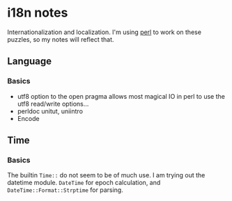 * i18n notes
Internationalization and localization.
I'm using _perl_ to work on these puzzles, so my notes will reflect that.

** Language
*** Basics
- utf8 option to the open pragma allows most magical IO in perl to use the utf8 read/write options...
- perldoc unitut, uniintro
- Encode

  
** Time
*** Basics
The builtin ~Time::~ do not seem to be of much use.
I am trying out the datetime module.
~DateTime~ for epoch calculation, and ~DateTime::Format::Strptime~ for parsing.
